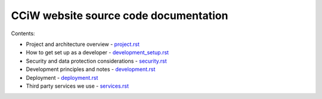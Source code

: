 CCiW website source code documentation
======================================

Contents:

* Project and architecture overview - `<project.rst>`_
* How to get set up as a developer - `<development_setup.rst>`_
* Security and data protection considerations - `<security.rst>`_
* Development principles and notes - `<development.rst>`_
* Deployment - `<deployment.rst>`_
* Third party services we use - `<services.rst>`_
